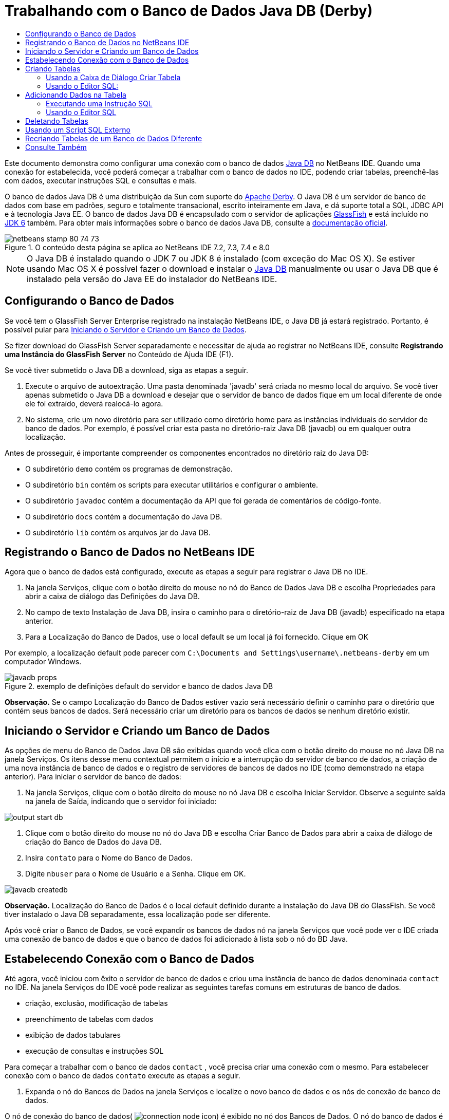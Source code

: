 // 
//     Licensed to the Apache Software Foundation (ASF) under one
//     or more contributor license agreements.  See the NOTICE file
//     distributed with this work for additional information
//     regarding copyright ownership.  The ASF licenses this file
//     to you under the Apache License, Version 2.0 (the
//     "License"); you may not use this file except in compliance
//     with the License.  You may obtain a copy of the License at
// 
//       http://www.apache.org/licenses/LICENSE-2.0
// 
//     Unless required by applicable law or agreed to in writing,
//     software distributed under the License is distributed on an
//     "AS IS" BASIS, WITHOUT WARRANTIES OR CONDITIONS OF ANY
//     KIND, either express or implied.  See the License for the
//     specific language governing permissions and limitations
//     under the License.
//

= Trabalhando com o Banco de Dados Java DB (Derby)
:jbake-type: tutorial
:jbake-tags: tutorials 
:markup-in-source: verbatim,quotes,macros
:jbake-status: published
:icons: font
:syntax: true
:source-highlighter: pygments
:toc: left
:toc-title:
:description: Trabalhando com o Banco de Dados Java DB (Derby) - Apache NetBeans
:keywords: Apache NetBeans, Tutorials, Trabalhando com o Banco de Dados Java DB (Derby)

Este documento demonstra como configurar uma conexão com o banco de dados link:http://www.oracle.com/technetwork/java/javadb/overview/index.html[+Java DB+] no NetBeans IDE. Quando uma conexão for estabelecida, você poderá começar a trabalhar com o banco de dados no IDE, podendo criar tabelas, preenchê-las com dados, executar instruções SQL e consultas e mais.

O banco de dados Java DB é uma distribuição da Sun com suporte do link:http://db.apache.org/derby/[+Apache Derby+]. O Java DB é um servidor de banco de dados com base em padrões, seguro e totalmente transacional, escrito inteiramente em Java, e dá suporte total a SQL, JDBC API e à tecnologia Java EE. O banco de dados Java DB é encapsulado com o servidor de aplicações link:http://glassfish.dev.java.net/[+GlassFish+] e está incluído no link:http://download.oracle.com/javase/6/[+JDK 6+] também. Para obter mais informações sobre o banco de dados Java DB, consulte a link:http://www.oracle.com/technetwork/java/javadb/documentation/index.html[+documentação oficial+].


image::images/netbeans-stamp-80-74-73.png[title="O conteúdo desta página se aplica ao NetBeans IDE 7.2, 7.3, 7.4 e 8.0"]

NOTE: O Java DB é instalado quando o JDK 7 ou JDK 8 é instalado (com exceção do
Mac OS X). Se estiver usando Mac OS X é possível fazer o download e instalar o
link:http://www.oracle.com/technetwork/java/javadb/downloads/index.html[+Java DB+]
manualmente ou usar o Java DB que é instalado pela versão do Java EE do
instalador do NetBeans IDE.


== Configurando o Banco de Dados

Se você tem o GlassFish Server Enterprise registrado na instalação NetBeans IDE, o Java DB já estará registrado. Portanto, é possível pular para <<starting,Iniciando o Servidor e Criando um Banco de Dados>>.

Se fizer download do GlassFish Server separadamente e necessitar de ajuda ao registrar no NetBeans IDE, consulte *Registrando uma Instância do GlassFish Server* no Conteúdo de Ajuda IDE (F1).

Se você tiver submetido o Java DB a download, siga as etapas a seguir.

1. Execute o arquivo de autoextração. Uma pasta denominada 'javadb' será criada no mesmo local do arquivo. Se você tiver apenas submetido o Java DB a download e desejar que o servidor de banco de dados fique em um local diferente de onde ele foi extraído, deverá realocá-lo agora.
2. No sistema, crie um novo diretório para ser utilizado como diretório home para as instâncias individuais do servidor de banco de dados. Por exemplo, é possível criar esta pasta no diretório-raiz Java DB (javadb) ou em qualquer outra localização.

Antes de prosseguir, é importante compreender os componentes encontrados no diretório raiz do Java DB:

* O subdiretório  ``demo``  contém os programas de demonstração.
* O subdiretório  ``bin``  contém os scripts para executar utilitários e configurar o ambiente.
* O subdiretório  ``javadoc``  contém a documentação da API que foi gerada de comentários de código-fonte.
* O subdiretório  ``docs``  contém a documentação do Java DB.
* O subdiretório  ``lib``  contém os arquivos jar do Java DB.


== Registrando o Banco de Dados no NetBeans IDE

Agora que o banco de dados está configurado, execute as etapas a seguir para registrar o Java DB no IDE.

1. Na janela Serviços, clique com o botão direito do mouse no nó do Banco de Dados Java DB e escolha Propriedades para abrir a caixa de diálogo das Definições do Java DB.
2. No campo de texto Instalação de Java DB, insira o caminho para o diretório-raiz de Java DB (javadb) especificado na etapa anterior.
3. Para a Localização do Banco de Dados, use o local default se um local já foi fornecido. Clique em OK

Por exemplo, a localização default pode parecer com  ``C:\Documents and Settings\username\.netbeans-derby``  em um computador Windows.

image::images/javadb-props.png[title="exemplo de definições default do servidor e banco de dados Java DB"]

*Observação.* Se o campo Localização do Banco de Dados estiver vazio será necessário definir o caminho para o diretório que contém seus bancos de dados. Será necessário criar um diretório para os bancos de dados se nenhum diretório existir.


== Iniciando o Servidor e Criando um Banco de Dados

As opções de menu do Banco de Dados Java DB são exibidas quando você clica com o botão direito do mouse no nó Java DB na janela Serviços. Os itens desse menu contextual permitem o início e a interrupção do servidor de banco de dados, a criação de uma nova instância de banco de dados e o registro de servidores de bancos de dados no IDE (como demonstrado na etapa anterior). Para iniciar o servidor de banco de dados:

1. Na janela Serviços, clique com o botão direito do mouse no nó Java DB e escolha Iniciar Servidor. Observe a seguinte saída na janela de Saída, indicando que o servidor foi iniciado:

image::images/output-start-db.png[]


. Clique com o botão direito do mouse no nó do Java DB e escolha Criar Banco de Dados para abrir a caixa de diálogo de criação do Banco de Dados do Java DB.
. Insira  ``contato``  para o Nome do Banco de Dados.
. Digite  ``nbuser``  para o Nome de Usuário e a Senha. Clique em OK.

image::images/javadb-createdb.png[]

*Observação.* Localização do Banco de Dados é o local default definido durante a instalação do Java DB do GlassFish. Se você tiver instalado o Java DB separadamente, essa localização pode ser diferente.

Após você criar o Banco de Dados, se você expandir os bancos de dados nó na janela Serviços que você pode ver o IDE criada uma conexão de banco de dados e que o banco de dados foi adicionado à lista sob o nó do BD Java.


== Estabelecendo Conexão com o Banco de Dados

Até agora, você iniciou com êxito o servidor de banco de dados e criou uma instância de banco de dados denominada  ``contact``  no IDE. Na janela Serviços do IDE você pode realizar as seguintes tarefas comuns em estruturas de banco de dados.

* criação, exclusão, modificação de tabelas
* preenchimento de tabelas com dados
* exibição de dados tabulares
* execução de consultas e instruções SQL

Para começar a trabalhar com o banco de dados  ``contact`` , você precisa criar uma conexão com o mesmo. Para estabelecer conexão com o banco de dados  ``contato``  execute as etapas a seguir.

1. Expanda o nó do Bancos de Dados na janela Serviços e localize o novo banco de dados e os nós de conexão de banco de dados.

O nó de conexão do banco de dados( image:images/connection-node-icon.png[]) é exibido no nó dos Bancos de Dados. O nó do banco de dados é exibido no nó do Java DB.

image::images/services-window.png[]

*Observação.* Você também visualizará a conexão do banco de dados `amostra [app em app]` que é o esquema do banco de dados default.


. Clique com o botão direito do mouse no nó da conexão do banco de dados *contact*( ``jdbc:derby://localhost:1527/contact [nbuser em NBUSER]`` ) e escolha Conectar.

O ícone do nó da conexão aparecerá em todo (image:images/connection-node-icon.png[]), significando que a conexão foi bem-sucedida.


. Crie um nome de exibição conveniente para o banco de dados clicando com o botão direito do mouse no nó da conexão do banco de dados ( ``jdbc:derby://localhost:1527/contact [nbuser on NBUSER]`` ) e selecione Renomear. Digite  ``BD de Contato``  no campo de texto e clique em Ok.


== Criando Tabelas

O banco de dados  ``contact``  recém-criado está vazio no momento. Ele não contém ainda tabelas ou dados. No NetBeans IDE, você pode adicionar uma tabela de banco de dados usando a caixa de diálogo Criar Tabela ou inserindo uma instrução SQL e executando-a diretamente do Editor SQL. É possível explorar ambos os métodos:

* <<createTable,Usando a Caixa de Diálogo Criar Tabela>>
* <<sqlEditor,Usando o Editor SQL>>


=== Usando a Caixa de Diálogo Criar Tabela

1. Expanda o nó de conexão  ``BD de Contato``  e observe que existem vários subnós do esquema. O esquema app é o único esquema que se aplica a este tutorial. Clique com o botão direito do mouse no nó APP e escolha Definir como Esquema Default.


[start=2]
. Expanda o nó APP e observe que existem três subpastas: Tabelas, Views e Procedimentos. Clique com o botão direito no nó Tabelas e escolha Criar Tabela para abrir a caixa de diálogo Criar Tabela.

[start=3]
. No campo de texto Nome da Tabela, digite  ``AMIGOS`` .

[start=4]
. Clique em Adicionar Coluna. A caixa de diálogo Adicionar Coluna é exibida.

[start=5]
. Para Nome de Coluna, insira  ``id`` . Para Tipo de Dados, selecione  ``INTEIRO``  da lista drop-down.

[start=6]
. Em Restrições, marque a caixa de seleção Chave Primária para especificar que essa coluna é a chave primária da tabela. Todas as tabelas de bancos de dados relacionais devem conter uma chave primária. Observe que quando você marca a caixa de seleção Chave Primária, as caixas de seleção Índice e Exclusivo são automaticamente marcadas e a caixa de seleção Nulo é desmarcada. Isso ocorre porque as chaves primárias são usadas para identificar uma linha exclusiva no banco de dados e por default são usadas como o índice da tabela. Como todas as linhas devem ser identificadas, as chaves primárias não podem conter um valor  ``Nulo`` .

image::images/add-column.png[]


. Repita este procedimento agora especificando campos conforme exibido na tabela abaixo:

|===

|Chave |Índice |Nulo |Exclusiva |Nome da coluna |Tipo de dados |Tamanho 

|[marcada] |[marcada] |[marcada] |id |INTEIRO |0 

|[marcada] |firstName |VARCHAR |20 

|[marcada] |lastName |VARCHAR |20 

|[marcada] |nickName |VARCHAR |30 

|[marcada] |friendSince |DATA |0 

|[marcada] |e-mail |VARCHAR |60 
|===

Você está criando uma tabela chamada  ``AMIGOS``  que contém os seguintes dados para cada registro de contato:

* *Nome*
* *Sobrenome*
* *Apelido*
* *Amigo Desde*
* *Endereço de E-mail*

image::images/create-table-friends.png[]


. Quando tiver certeza que a caixa de diálogo Criar Tabela contém as mesmas especificações que as exibidas acima, clique em OK. O IDE gera a tabela  ``AMIGOS``  no banco de dados, e você pode ver um novo nó da tabela  ``AMIGOS``  (image:images/table-node.png[]) são exibidos no nó de Tabelas. Sob o nó da tabela as colunas (campos) são listadas, iniciando com a chave primária (image:images/primary-key-icon.png[]).

image::images/friends-table.png[]


=== Usando o Editor SQL:

1. No janela Serviço, clique com o botão direito no nó de conexão  ``BD de Contato``  ou no nó Tabelas embaixo e escolha o Comando Executar. Uma tela em branco é aberta no Editor SQL na janela principal.
2. Insira a seguinte consulta no Editor SQL. Esta é uma definição da tabela COLEGAS que você irá criar:

[source,sql]
----

CREATE TABLE "COLLEAGUES" (
    "ID" INTEGER not null primary key,
    "FIRSTNAME" VARCHAR(30),
    "LASTNAME" VARCHAR(30),
    "TITLE" VARCHAR(10),
    "DEPARTMENT" VARCHAR(20),
    "EMAIL" VARCHAR(60)
);
----

NOTE: instruções e consultas formadas no Editor SQL faz parse em SQL. A linguagem SQL utiliza regras de sintaxe estritas com as quais você deve estar familiarizado ao trabalhar no editor do IDE. A sintaxe do SQL também pode diferir dependendo do sistema de gerenciamento de banco de dados. Consulte o link:http://www.oracle.com/technetwork/java/javadb/documentation/index.html[+Manual de Referência do JavaDB+] para obter instruções específicas.


. Clique no botão Executar SQL (image:images/run-sql-button.png[]) na barra de tarefas na parte superior do editor (Ctrl-Shift-E) para executar a consulta. Na janela de Saída (Ctrl-4), uma mensagem é exibida indicando que uma instrução foi executada com êxito.

image::images/run-query.png[]


. Para verificar as alterações, clique com o botão direito no nó de conexão  ``BD de Contato ``  na janela Serviços e escolha Atualizar. Isso atualiza o componente UI de Runtime para o status atual do banco de dados especificado. Esta etapa é necessária ao executar consultas do Editor SQL no NetBeans IDE. Observe que o novo nó da tabela COLEGAS (image:images/table-node.png[]) é exibida agora em Tabelas na janela Serviços.


== Adicionando Dados na Tabela

Agora que você criou uma ou mais tabelas no banco de dados  ``contact`` , pode começar a preenchê-lo com dados. Existem várias maneiras que você pode adicionar registros em sua tabela.

* <<sqlstatement,Escreva uma instrução SQL>> no Editor SQL que fornece um valor para cada campo presente no esquema da tabela.
* <<usesqleditor,Utilize o Editor SQL>> para adicionar registros à tabela.
* <<using,Utilize um script SQL externo>> para importar registros para a tabela.

Leia as seções abaixo para aprender como utilizar todos os métodos de preenchimento da tabela  ``AMIGOS``  com dados.


=== Executando uma Instrução SQL

1. Expanda as Tabelas no nó do  ``BD de Contato``  na janela Serviços, clique com o botão direito na tabela  ``AMIGOS``  e escolha executar comando para abrir a janela do Editor SQL.
2. No Editor SQL, insira a seguinte instrução.

[source,sql]
----

INSERT INTO APP.FRIENDS VALUES (1,'Theodore','Bagwell','T-Bag','2004-12-25','tbag@foxriver.com')
----

Enquanto estiver digitando, é possível utilizar a funcionalidade autocompletar código do Editor SQL.


. Clique com o botão direito do mouse no Editor SQL e escolha Executar Instrução. A janela de Saída exibe uma mensagem indicando que uma instrução foi executada com êxito.
. Para verificar se o novo registro foi adicionado à tabela  ``AMIGOS`` , clique com o botão direito do mouse no nó da tabela  ``AMIGOS``  na janela Serviços e escolha Exibir Dados.

Quando você escolhe Exibir Dados, é gerada automaticamente no painel superior do Editor SQL uma consulta para selecionar todos os dados da tabela. Os resultados da instrução são exibidos no painel inferior do Editor de SQL. Nesse caso, a tabela  ``AMIGOS``  é exibida no painel inferior. Observe que uma nova linha foi adicionada com os dados que você acabou de fornecer da instrução SQL.

image::images/new-record.png[]


=== Usando o Editor SQL

1. Clique com o botão direito no nó da tabela  ``AMIGOS``  e escolha Exibir Dados (se não tiver feito isso na última etapa da seção anterior).
2. Clique no botão Inserir Registro(s) ( ``Alt-I`` ) para adicionar uma linha.
A caixa de diálogo Inserir Registros aparece.

[start=3]
. Clique em cada célula e insira registros. Observe que para células com tipo de dados Data, é possível escolher uma data do calendário. Clique em OK quando tiver acabado. 

image::images/insert-records.png[]

No Editor SQL, é possível ordenar os resultados clicando na linha de cabeçalho, modifique e delete registros existentes e veja o script SQL para ações que estão sendo feitas no editor (o comando Exibir Script SQL do menu pop-up).


==  Deletando Tabelas

Na etapa a seguir, use um script SQL externo para criar uma nova tabela  ``COLEGAS`` . Entretanto, uma tabela  ``COLEGAS``  acabou de ser criada na seção <<sqlEditor,Utilizando o Editor SQL>> acima. Para deixar claro que o script SQL realmente cria uma nova tabela, você pode deletar a tabela  ``COLEGAS``  já criada agora. Para deletar uma tabela do banco de dados execute as seguintes etapas.

1. Expanda o nó Tabelas no nó de conexão do banco de dados na janela Serviços.
2. Clique com o botão direito do mouse na tabela que você deseja deletar e escolha Deletar.


== Usando um Script SQL Externo

A emissão de comandos de um script SQL externo é uma forma popular de gerenciar o banco de dados. É possível já ter sido criado um script SQL em outro lugar, e deseja importá-lo para o NetBeans IDE para executá-lo em um banco de dados específico.

Neste exercício, o script criará uma nova tabela denominada  ``COLEGAS``  e a preencherá com dados. Execute as seguintes etapas para executar o script no banco de dados  ``contato`` .

1. Faça download de link:https://netbeans.org/project_downloads/usersguide/colleagues.sql[+colleagues.sql+] em seu sistema local
2. Escolha Arquivo > Abrir Arquivo no menu principal do IDE. No browser de arquivos, vá até o local do arquivo  ``colleagues.sql``  salvo e clique em Abrir. O script se abre automaticamente no Editor SQL.

Se preferir, copie o conteúdo de link:https://netbeans.org/project_downloads/usersguide/colleagues.sql[+colleagues.sql+] e, depois abra o editor SQL e cole o conteúdo do arquivo no editor SQL.


. Certifique-se que sua conexão com  ``BD de Contato``  esteja selecionada na caixa drop-down Conexão na barra de ferramentas na parte superior do editor.

image::images/conn-drop-down.png[]


. Clique no botão Executar SQL (image:images/run-sql-button.png[]) na barra de tarefas do Editor SQL. O script é executado no banco de dados selecionado e qualquer feedback é gerado na janela de Saída.
. Para verificar as alterações, clique com o botão direito no nó de conexão  ``BD de Contato ``  na janela Serviços e escolha Atualizar. Observe que a nova tabela  ``COLEGAS``  do script SQL agora é exibida como um nó de tabela em  ``contact``  na janela Serviços.
. Para exibir os dados contidos nas novas tabelas, clique com o botão direito na tabela  ``COLEGAS``  e escolha Exibir Dados. Dessa maneira, você também pode comparar os dados tabulares com os dados contidos no script SQL para ver se eles coincidem.


==  Recriando Tabelas de um Banco de Dados Diferente

Se você tiver uma tabela de outro banco de dados que deseja recriar no banco de dados em que está trabalhando do NetBeans IDE, o IDE oferece uma ferramenta útil para isso. É necessário primeiro registrar o segundo banco de dados no IDE, de forma similar à que foi descrita no início deste tutorial. Para a finalidade deste tutorial, use o banco de dados de  ``amostra``  incluído com o Java DB. Esse processo é realizado essencialmente em duas partes: primeiro você 'captura' a definição da tabela selecionada, depois pode recriar a tabela no banco de dados escolhido:

1. Estabeleça conexão com o banco de dados de  ``amostra``  clicando com o botão direito no nó de conexão nos Bancos de Dados na janela Serviços e escolhendo Conectar (o usuário e a senha é  ``app`` ).
2. Expanda o nó das Tabelas na conexão do banco de dados  ``amostra`` , clique com o botão direito do mouse na tabela  ``CLIENTE``  e escolha Obter Estrutura.

image::images/grab-structure.png[]


. Na caixa de diálogo Obter Tabela exibida, especifique um local no computador para salvar o arquivo obtido que será criado. Clique em Salvar.

O arquivo obtido registra a definição de tabela da tabela selecionada.


. Expanda o nó do esquema APP na conexão do banco de dados  ``BD de Contato`` , clique no nó Tabelas e escolha Recriar Tabela para abrir a caixa de diálogo Recriar Tabela.
. Na caixa de diálogo Recriar Tabela, navegue até o local no qual você salvou o arquivo de obtenção  ``CLIENTE``  e clique em Abrir para abrir a caixa de diálogo Nome da Tabela.

image::images/recreate-table.png[]


. Neste ponto, é possível alterar o nome da tabela ou editar a definição da tabela. Do contrário, clique em OK para criar imediatamente a tabela no banco de dados  ``contact`` . Um novo nó de tabela  ``CLIENTE``  é exibido abaixo do nó de conexão BD de  ``Contato`` .

image::images/new-customer-node.png[]

Se você exibir os dados na nova tabela  ``CLIENTE``  você verá que não há registros no banco de dados, mas que a estrutura da tabela é idêntica à tabela que você obteve.

link:/about/contact_form.html?to=3&subject=Feedback:%20Working%20With%20Java%20DB[+Envie-nos Seu Feedback+]



== Consulte Também

Isto conclui o tutorial Trabalho com o Banco de Dados Java DB (Derby). Este tutorial demonstrou como configurar uma conexão com o banco de dados Java DB no NetBeans IDE. Em seguida, ele demonstrou como criar, exibir, modificar e deletar tabelas na janela Serviços do IDE. Ele também exibiu como trabalhar com o Editor SQL para adicionar dados em tabelas e usar a funcionalidade do IDE permitindo que você recriasse tabelas usando definições de outros bancos de dados.

Para tutoriais relacionados e mais avançados, consulte os seguintes recursos:

* link:mysql.html[+Estabelecendo Conexão com um Banco de Dados MySQL+]. Demonstra como configurar um banco de dados MySQL e conectar-se a ele no NetBeans IDE.
* link:../web/mysql-webapp.html[+Criando uma Aplicação Web Simples Usando um Banco de Dados MySQL+]. Demonstra como criar uma aplicação Web simples que se conecta com um servidor de banco de dados MySQL.
* link:https://netbeans.apache.org/tutorials/nbm-crud.html[+Tutorial da Aplicação CRUD da Plataforma do NetBeans.+] Demonstra como integrar um banco de dados Java DB com uma aplicação da Plataforma do NetBeans.
